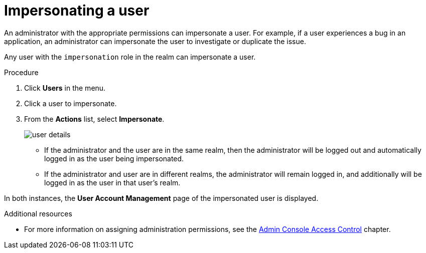 // Module included in the following assemblies:
//
// server_admin/topics/users.adoc

[id="con-user-impersonation_{context}"]
= Impersonating a user

An administrator with the appropriate permissions can impersonate a user. For example, if a user experiences a bug in an application, an administrator can impersonate the user to investigate or duplicate the issue. 

Any user with the `impersonation` role in the realm can impersonate a user. 

.Procedure
. Click *Users* in the menu.
. Click a user to impersonate.
. From the *Actions* list, select *Impersonate*.
+
image:images/user-details.png[]

* If the administrator and the user are in the same realm, then the administrator will be logged out and automatically logged in as the user being impersonated.
* If the administrator and user are in different realms, the administrator will remain logged in, and additionally will be logged in as the user in that user's realm.

In both instances, the *User Account Management* page of the impersonated user is displayed.

.Additional resources
* For more information on assigning administration permissions, see the <<_admin_permissions,Admin Console Access Control>> chapter.
